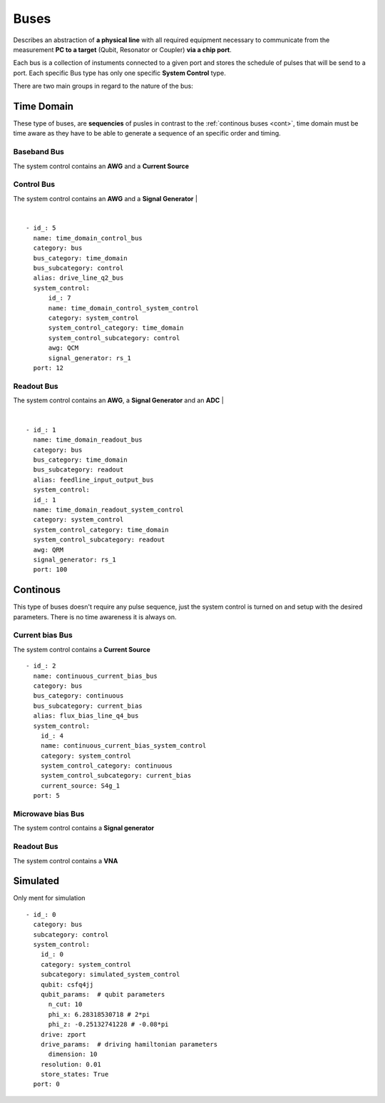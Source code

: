 Buses
+++++++++++++++++++++++++
Describes an abstraction of **a physical line** with all required equipment necessary to communicate from the measurement **PC to a target** (Qubit, Resonator or Coupler) **via a chip port**.

Each bus is a collection of instuments connected to a given port and stores the schedule of pulses that will be send to a port.
Each specific Bus type has only one specific **System Control** type.

There are two main groups in regard to the nature of the bus:

Time Domain
**************
These type of buses, are **sequencies** of pusles in contrast to the :ref:`continous buses <cont>`, time domain must be time aware as they have to be able to generate a sequence of an specific order and timing.

Baseband Bus
---------------
The system control contains an **AWG** and a **Current Source**

Control Bus
-------------
The system control contains an **AWG** and a **Signal Generator**
|

.. image:: ../../img/control_bus.png
    :align: center


|

::

  - id_: 5
    name: time_domain_control_bus
    category: bus
    bus_category: time_domain
    bus_subcategory: control
    alias: drive_line_q2_bus
    system_control:
        id_: 7
        name: time_domain_control_system_control
        category: system_control
        system_control_category: time_domain
        system_control_subcategory: control
        awg: QCM
        signal_generator: rs_1
    port: 12

Readout Bus
---------------
The system control contains an **AWG**, a **Signal Generator** and an **ADC**
|

.. image:: ../../img/readout_bus.png
    :align: center


|

::

  - id_: 1
    name: time_domain_readout_bus
    category: bus
    bus_category: time_domain
    bus_subcategory: readout
    alias: feedline_input_output_bus
    system_control:
    id_: 1
    name: time_domain_readout_system_control
    category: system_control
    system_control_category: time_domain
    system_control_subcategory: readout
    awg: QRM
    signal_generator: rs_1
    port: 100

.. _cont:

Continous
***********
This type of buses doesn't require any pulse sequence, just the system control is turned on and setup with the desired parameters. There is no time awareness it is always on.

Current bias Bus
--------------------
The system control contains a **Current Source**
::

  - id_: 2
    name: continuous_current_bias_bus
    category: bus
    bus_category: continuous
    bus_subcategory: current_bias
    alias: flux_bias_line_q4_bus
    system_control:
      id_: 4
      name: continuous_current_bias_system_control
      category: system_control
      system_control_category: continuous
      system_control_subcategory: current_bias
      current_source: S4g_1
    port: 5

Microwave bias Bus
-----------------------
The system control contains a **Signal generator**

Readout Bus
---------------
The system control contains a **VNA**

Simulated
*****************
Only ment for simulation
::

  - id_: 0
    category: bus
    subcategory: control
    system_control:
      id_: 0
      category: system_control
      subcategory: simulated_system_control
      qubit: csfq4jj
      qubit_params:  # qubit parameters
        n_cut: 10
        phi_x: 6.28318530718 # 2*pi
        phi_z: -0.25132741228 # -0.08*pi
      drive: zport
      drive_params:  # driving hamiltonian parameters
        dimension: 10
      resolution: 0.01
      store_states: True
    port: 0